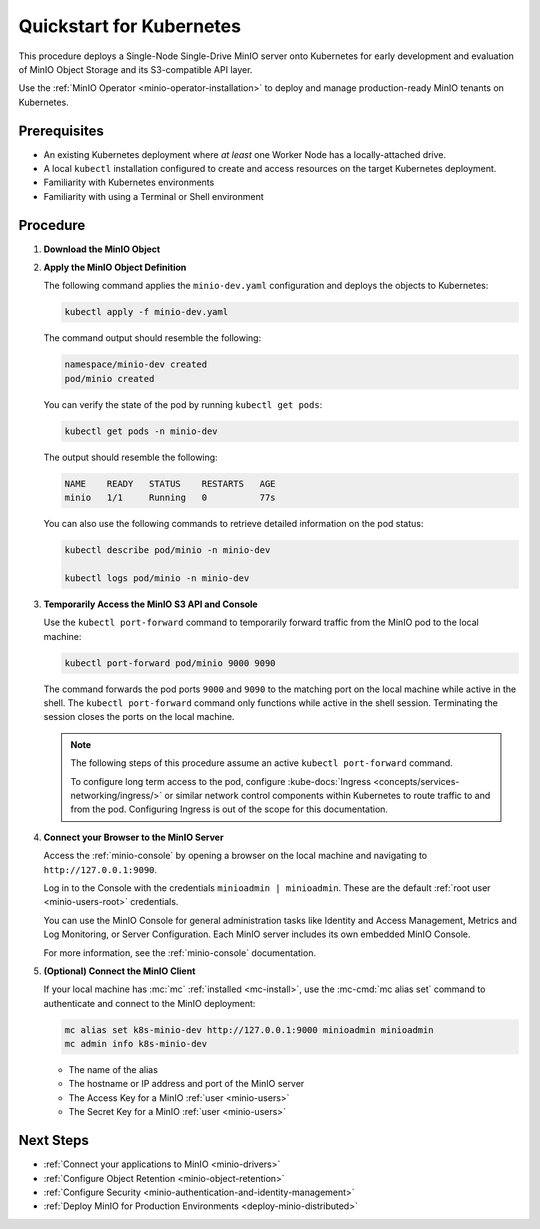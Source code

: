 .. _quickstart-kubernetes:

=========================
Quickstart for Kubernetes
=========================

.. default-domain:: minio

.. |OS| replace:: Kubernetes

This procedure deploys a Single-Node Single-Drive MinIO server onto |OS| for early development and evaluation of MinIO Object Storage and its S3-compatible API layer. 

Use the :ref:`MinIO Operator <minio-operator-installation>` to deploy and manage production-ready MinIO tenants on Kubernetes.

Prerequisites
-------------

- An existing Kubernetes deployment where *at least* one Worker Node has a locally-attached drive.
- A local ``kubectl`` installation configured to create and access resources on the target Kubernetes deployment.
- Familiarity with Kubernetes environments
- Familiarity with using a Terminal or Shell environment

Procedure
---------

#. **Download the MinIO Object**

   .. tab-set::

      .. tab-item:: Download the MinIO Kubernetes Object Definition

         Download `minio-dev.yaml <https://raw.githubusercontent.com/minio/docs/master/source/extra/examples/minio-dev.yaml>`__ to your host machine:

         .. code-block:: shell
            :class: copyable

            curl https://raw.githubusercontent.com/minio/docs/master/source/extra/examples/minio-dev.yaml -O

         The file describes two Kubernetes resources:

         - A new namespace ``minio-dev``, and
         - A MinIO pod using a drive or volume on the Worker Node for serving data

         Select the :guilabel:`Overview of the MinIO Object YAML` for a more detailed description of the object.

      .. tab-item:: Overview of the MinIO Object YAML

         The ``minio-dev.yaml`` contains the following Kubernetes resources:

         .. literalinclude:: /extra/examples/minio-dev.yaml
            :language: yaml

         The object deploys two resources:

         - A new namespace ``minio-dev``, and
         - A MinIO pod using a drive or volume on the Worker Node for serving data

         The MinIO resource definition uses Kubernetes :kube-docs:`Node Selectors and Labels <concepts/scheduling-eviction/assign-pod-node/#built-in-node-labels>` to restrict the pod to a node with matching hostname label. 
         Use ``kubectl get nodes --show-labels`` to view all labels assigned to each node in the cluster.

         The MinIO Pod uses a :kube-docs:`hostPath <concepts/storage/volumes/#hostpath>` volume for storing data. This path *must* correspond to a local drive or folder on the Kubernetes worker node.

         Users familiar with Kubernetes scheduling and volume provisioning may modify the ``spec.nodeSelector``, ``volumeMounts.name``, and ``volumes`` fields to meet more specific requirements.

#. **Apply the MinIO Object Definition**

   The following command applies the ``minio-dev.yaml`` configuration and deploys the objects to Kubernetes:

   .. code-block:: shell
      :class: copyable

      kubectl apply -f minio-dev.yaml

   The command output should resemble the following:

   .. code-block:: shell

      namespace/minio-dev created
      pod/minio created

   You can verify the state of the pod by running ``kubectl get pods``:

   .. code-block:: shell
      :class: copyable

      kubectl get pods -n minio-dev

   The output should resemble the following:

   .. code-block:: shell

      NAME    READY   STATUS    RESTARTS   AGE
      minio   1/1     Running   0          77s

   You can also use the following commands to retrieve detailed information on the pod status:

   .. code-block:: shell
      :class: copyable

      kubectl describe pod/minio -n minio-dev

      kubectl logs pod/minio -n minio-dev

#. **Temporarily Access the MinIO S3 API and Console**

   Use the ``kubectl port-forward`` command to temporarily forward traffic from the MinIO pod to the local machine:

   .. code-block:: shell
      :class: copyable

      kubectl port-forward pod/minio 9000 9090
   
   The command forwards the pod ports ``9000`` and ``9090`` to the matching port on the local machine while active in the shell.
   The ``kubectl port-forward`` command only functions while active in the shell session.
   Terminating the session closes the ports on the local machine.

   .. note::
      
      The following steps of this procedure assume an active ``kubectl port-forward`` command.

      To configure long term access to the pod, configure :kube-docs:`Ingress <concepts/services-networking/ingress/>` or similar network control components within Kubernetes to route traffic to and from the pod. Configuring Ingress is out of the scope for this documentation.

#. **Connect your Browser to the MinIO Server**

   Access the :ref:`minio-console` by opening a browser on the local machine and navigating to ``http://127.0.0.1:9090``.

   Log in to the Console with the credentials ``minioadmin | minioadmin``.
   These are the default :ref:`root user <minio-users-root>` credentials.

   .. image:: /images/minio-console/console-login.png
      :width: 600px
      :alt: MinIO Console displaying login screen
      :align: center

   You can use the MinIO Console for general administration tasks like Identity and Access Management, Metrics and Log Monitoring, or Server Configuration. 
   Each MinIO server includes its own embedded MinIO Console.

   .. image:: /images/minio-console/minio-console.png
      :width: 600px
      :alt: MinIO Console displaying bucket start screen
      :align: center

   For more information, see the :ref:`minio-console` documentation.

#. **(Optional) Connect the MinIO Client**

   If your local machine has :mc:`mc` :ref:`installed <mc-install>`, use the :mc-cmd:`mc alias set` command to authenticate and connect to the MinIO deployment:

   .. code-block:: shell
      :class: copyable

      mc alias set k8s-minio-dev http://127.0.0.1:9000 minioadmin minioadmin
      mc admin info k8s-minio-dev

   - The name of the alias
   - The hostname or IP address and port of the MinIO server
   - The Access Key for a MinIO :ref:`user <minio-users>`
   - The Secret Key for a MinIO :ref:`user <minio-users>`

Next Steps
----------

- :ref:`Connect your applications to MinIO <minio-drivers>`
- :ref:`Configure Object Retention <minio-object-retention>`
- :ref:`Configure Security <minio-authentication-and-identity-management>`
- :ref:`Deploy MinIO for Production Environments <deploy-minio-distributed>`
